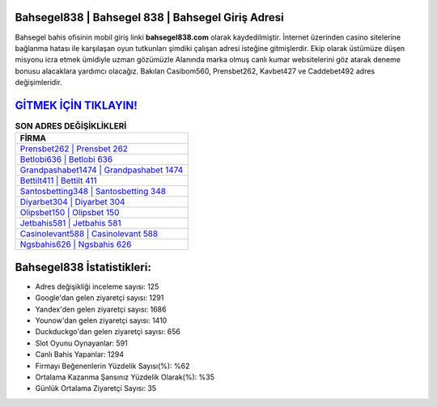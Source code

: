 ﻿Bahsegel838 | Bahsegel 838 | Bahsegel Giriş Adresi
===================================

.. image:: images/bahsegel-giris.jpg
   :width: 600
   
Bahsegel bahis ofisinin mobil giriş linki **bahsegel838.com** olarak kaydedilmiştir. İnternet üzerinden casino sitelerine bağlanma hatası ile karşılaşan oyun tutkunları şimdiki çalışan adresi isteğine gitmişlerdir. Ekip olarak üstümüze düşen misyonu icra etmek ümidiyle uzman gözümüzle Alanında marka olmuş  canlı kumar websitelerini göz atarak deneme bonusu alacaklara yardımcı olacağız. Bakılan Casibom560, Prensbet262, Kavbet427 ve Caddebet492 adres değişimleridir.

`GİTMEK İÇİN TIKLAYIN! <https://urlday.cc/git>`_
==============

.. list-table:: **SON ADRES DEĞİŞİKLİKLERİ**
   :widths: 100
   :header-rows: 1

   * - FİRMA
   * - `Prensbet262 | Prensbet 262 <prensbet262-prensbet-262-prensbet-giris-adresi.html>`_
   * - `Betlobi636 | Betlobi 636 <betlobi636-betlobi-636-betlobi-giris-adresi.html>`_
   * - `Grandpashabet1474 | Grandpashabet 1474 <grandpashabet1474-grandpashabet-1474-grandpashabet-giris-adresi.html>`_	 
   * - `Bettilt411 | Bettilt 411 <bettilt411-bettilt-411-bettilt-giris-adresi.html>`_	 
   * - `Santosbetting348 | Santosbetting 348 <santosbetting348-santosbetting-348-santosbetting-giris-adresi.html>`_ 
   * - `Diyarbet304 | Diyarbet 304 <diyarbet304-diyarbet-304-diyarbet-giris-adresi.html>`_
   * - `Olipsbet150 | Olipsbet 150 <olipsbet150-olipsbet-150-olipsbet-giris-adresi.html>`_	 
   * - `Jetbahis581 | Jetbahis 581 <jetbahis581-jetbahis-581-jetbahis-giris-adresi.html>`_
   * - `Casinolevant588 | Casinolevant 588 <casinolevant588-casinolevant-588-casinolevant-giris-adresi.html>`_
   * - `Ngsbahis626 | Ngsbahis 626 <ngsbahis626-ngsbahis-626-ngsbahis-giris-adresi.html>`_
	 
Bahsegel838 İstatistikleri:
===================================	 
* Adres değişikliği inceleme sayısı: 125
* Google'dan gelen ziyaretçi sayısı: 1291
* Yandex'den gelen ziyaretçi sayısı: 1686
* Younow'dan gelen ziyaretçi sayısı: 1410
* Duckduckgo'dan gelen ziyaretçi sayısı: 656
* Slot Oyunu Oynayanlar: 591
* Canlı Bahis Yapanlar: 1294
* Firmayı Beğenenlerin Yüzdelik Sayısı(%): %62
* Ortalama Kazanma Şansınız Yüzdelik Olarak(%): %35
* Günlük Ortalama Ziyaretçi Sayısı: 35
